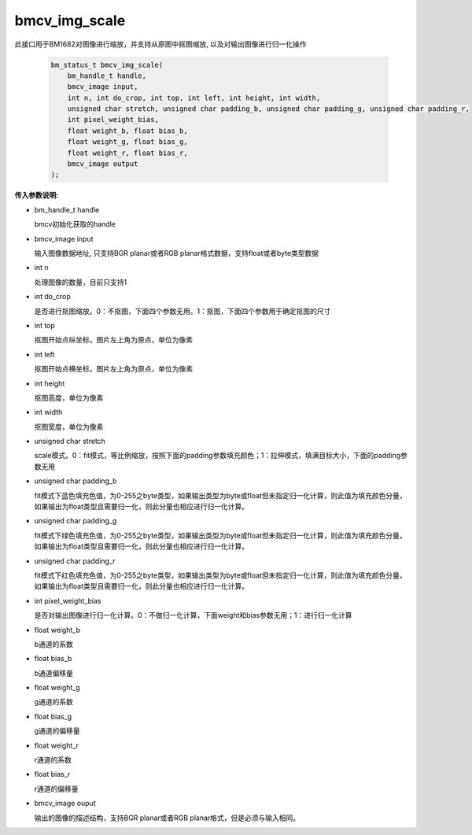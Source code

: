 bmcv_img_scale
================

此接口用于BM1682对图像进行缩放，并支持从原图中抠图缩放, 以及对输出图像进行归一化操作


    .. code-block:: c

        bm_status_t bmcv_img_scale(
            bm_handle_t handle,
            bmcv_image input,
            int n, int do_crop, int top, int left, int height, int width,
            unsigned char stretch, unsigned char padding_b, unsigned char padding_g, unsigned char padding_r,
            int pixel_weight_bias,
            float weight_b, float bias_b,
            float weight_g, float bias_g,
            float weight_r, float bias_r,
            bmcv_image output
        );



**传入参数说明:**

* bm_handle_t handle

  bmcv初始化获取的handle

* bmcv_image input

  输入图像数据地址, 只支持BGR planar或者RGB planar格式数据，支持float或者byte类型数据

* int n

  处理图像的数量，目前只支持1

* int do_crop

  是否进行抠图缩放。0：不抠图，下面四个参数无用。1：抠图，下面四个参数用于确定抠图的尺寸

* int top

  抠图开始点纵坐标，图片左上角为原点，单位为像素

* int left

  抠图开始点横坐标，图片左上角为原点，单位为像素

* int height

  抠图高度，单位为像素

* int width

  抠图宽度，单位为像素

* unsigned char stretch

  scale模式。0：fit模式，等比例缩放，按照下面的padding参数填充颜色；1：拉伸模式，填满目标大小，下面的padding参数无用

* unsigned char padding_b	

  fit模式下蓝色填充色值，为0-255之byte类型，如果输出类型为byte或float但未指定归一化计算，则此值为填充颜色分量，如果输出为float类型且需要归一化，则此分量也相应进行归一化计算。

* unsigned char padding_g	

  fit模式下绿色填充色值，为0-255之byte类型，如果输出类型为byte或float但未指定归一化计算，则此值为填充颜色分量，如果输出为float类型且需要归一化，则此分量也相应进行归一化计算。

* unsigned char padding_r	

  fit模式下红色填充色值，为0-255之byte类型，如果输出类型为byte或float但未指定归一化计算，则此值为填充颜色分量，如果输出为float类型且需要归一化，则此分量也相应进行归一化计算。

* int pixel_weight_bias

  是否对输出图像进行归一化计算。0：不做归一化计算，下面weight和bias参数无用；1：进行归一化计算

* float weight_b

  b通道的系数

* float bias_b

  b通道偏移量

* float weight_g

  g通道的系数

* float bias_g

  g通道的偏移量

* float weight_r

  r通道的系数

* float bias_r

  r通道的偏移量

* bmcv_image ouput

  输出的图像的描述结构，支持BGR planar或者RGB planar格式，但是必须与输入相同。

